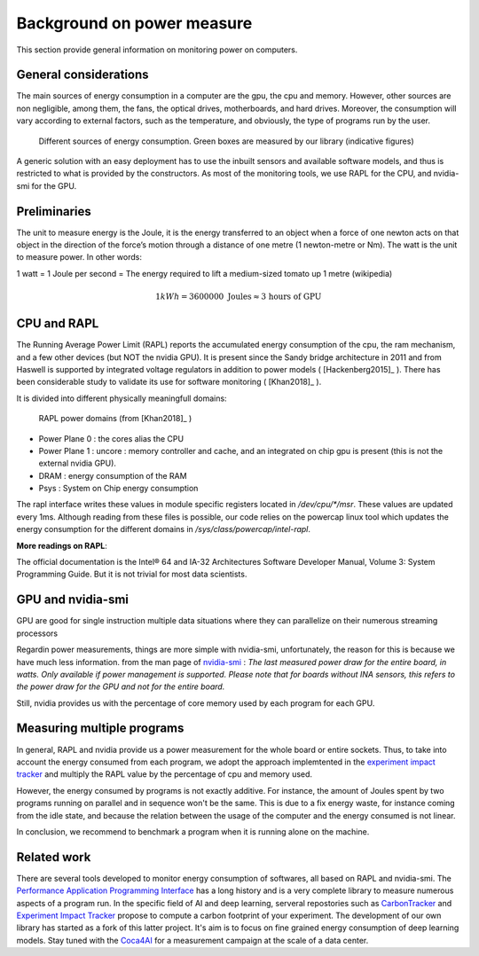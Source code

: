 Background on power measure
===========================

This section provide general information on monitoring power on computers.

General considerations
----------------------

The main sources of energy consumption in a computer are the gpu, the cpu and memory. However, other sources are non negligible, among them, the fans, the optical drives, motherboards, and hard drives. Moreover, the consumption will vary according to external factors, such as the temperature, and obviously, the type of programs run by the user.

.. figure:: computer.png
    
    Different sources of energy consumption. Green boxes are measured by our library (indicative figures)


A generic solution with an easy deployment has to use the inbuilt sensors and available software models, and thus is restricted to what is provided by the constructors. As most of the monitoring tools, we use RAPL for the CPU, and nvidia-smi for the GPU.

Preliminaries
-------------

The unit to measure energy is the Joule, it is the energy transferred to an object when a force of one newton acts on that object in the direction of the force’s motion through a distance of one metre (1 newton-metre or Nm). The watt is the unit to measure power. In other words:

1 watt = 1 Joule per second = The energy required to lift a medium-sized tomato up 1 metre (wikipedia)

.. math::

  1kWh = 3600000\text{ Joules} \approx \text{3 hours of GPU}


.. _rapl:

CPU and RAPL
-----------------------------------------------------

The Running Average Power Limit (RAPL) reports the accumulated energy consumption of the cpu, the ram mechanism, and a few other devices (but NOT the nvidia GPU). 
It is present since the Sandy bridge architecture in 2011 and from Haswell is supported by integrated voltage regulators in addition to power models ( [Hackenberg2015]_ ). There has been considerable study to validate its use for software monitoring ( [Khan2018]_ ).

It is divided into different physically meaningfull domains:

.. figure:: rapl_domain.png
   
   RAPL power domains (from [Khan2018]_ )

- Power Plane 0 : the cores alias the CPU
- Power Plane 1 : uncore : memory controller and cache, and an integrated on chip gpu is present (this is not the external nvidia GPU). 
- DRAM : energy consumption of the RAM
- Psys : System on Chip energy consumption




The rapl interface writes these values in module specific registers located in `/dev/cpu/*/msr`. These values are updated every 1ms. Although reading from these files is possible, our code relies on the powercap linux tool which updates the energy consumption for the different domains in `/sys/class/powercap/intel-rapl`.


**More readings on RAPL**:

The official documentation is the Intel® 64 and IA-32 Architectures Software Developer Manual, Volume 3: System Programming Guide. But it is not trivial for most data scientists.


GPU and nvidia-smi 
---------------------------

GPU are good for single instruction multiple data situations where they can parallelize on their numerous streaming processors


Regardin power measurements, things are more simple with nvidia-smi, unfortunately, the reason for this is because we have much less information.
from the man page of `nvidia-smi <https://man.archlinux.org/man/nvidia-utils/nvidia-smi.1.en>`_ : *The last measured power draw for the entire board, in watts. Only available if power management is supported. Please note that for boards without INA sensors, this refers to the power draw for the GPU and not for the entire board.*

Still, nvidia provides us with the percentage of core memory used by each program for each GPU.

.. _multiple:


Measuring multiple programs
---------------------------

In general, RAPL and nvidia provide us a power measurement for the whole board or entire sockets.  Thus, to take into account the energy consumed from each program, we adopt the approach implemtented in the `experiment impact tracker <https://github.com/Breakend/experiment-impact-tracker>`_ and multiply the RAPL value by the percentage of cpu and memory used. 

However, the energy consumed by programs is not exactly additive. For instance, the amount of Joules spent by two programs running on parallel and in sequence won't be the same. This is due to a fix energy waste, for instance coming from the idle state, and because the relation between the usage of the computer and the energy consumed is not linear. 

In conclusion, we recommend to benchmark a program when it is running alone on the machine.


Related work
------------

There are several tools developed to monitor energy consumption of softwares, all based on RAPL and nvidia-smi. The `Performance Application Programming Interface <https://icl.utk.edu/papi/>`_ has a long history and is a very complete library to measure numerous aspects of a program run. In the specific field of AI and deep learning, serveral repostories such as `CarbonTracker <https://github.com/lfwa/carbontracker/>`_ and `Experiment Impact Tracker <https://github.com/Breakend/experiment-impact-tracker>`_ propose to compute a carbon footprint of your experiment. The development of our own library has started as a fork of this latter project. It's aim is to focus on fine grained energy consumption of deep learning models. Stay tuned with the `Coca4AI <https://greenai-uppa.github.io/Coca4AI/>`_ for a measurement campaign at the scale of a data center. 

